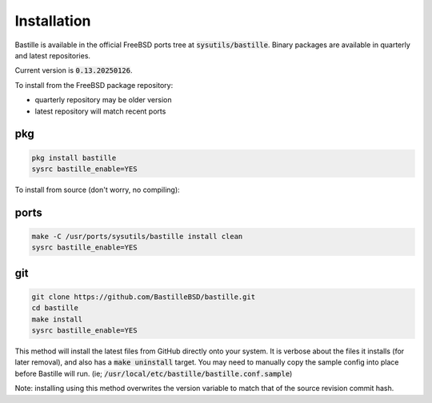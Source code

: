 Installation
============
Bastille is available in the official FreeBSD ports tree at
:code:`sysutils/bastille`. Binary packages are available in quarterly and latest
repositories.

Current version is :code:`0.13.20250126`.

To install from the FreeBSD package repository:

* quarterly repository may be older version
* latest repository will match recent ports


pkg
---

.. code-block:: shell

  pkg install bastille
  sysrc bastille_enable=YES

To install from source (don't worry, no compiling):

ports
-----

.. code-block:: shell

  make -C /usr/ports/sysutils/bastille install clean
  sysrc bastille_enable=YES

git
---

.. code-block:: shell

  git clone https://github.com/BastilleBSD/bastille.git
  cd bastille
  make install
  sysrc bastille_enable=YES

This method will install the latest files from GitHub directly onto your
system. It is verbose about the files it installs (for later removal), and also
has a :code:`make uninstall` target. You may need to manually copy the sample
config into place before Bastille will run. (ie;
:code:`/usr/local/etc/bastille/bastille.conf.sample`)

Note: installing using this method overwrites the version variable to match
that of the source revision commit hash.
